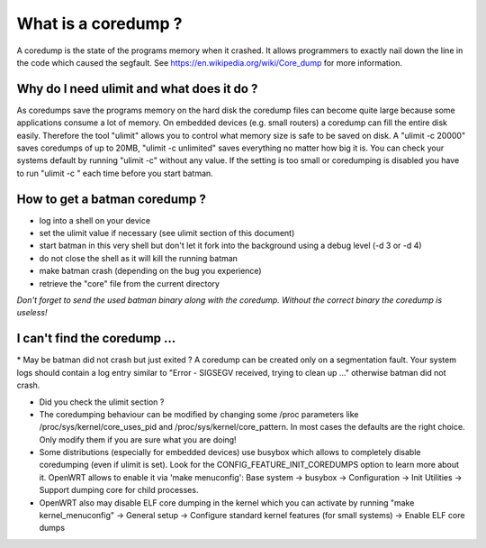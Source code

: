 What is a coredump ?
====================

A coredump is the state of the programs memory when it crashed. It
allows programmers to exactly nail down the line in the code which
caused the segfault. See https://en.wikipedia.org/wiki/Core\_dump for
more information.

Why do I need ulimit and what does it do ?
------------------------------------------

As coredumps save the programs memory on the hard disk the coredump
files can become quite large because some applications consume a lot of
memory. On embedded devices (e.g. small routers) a coredump can fill the
entire disk easily. Therefore the tool "ulimit" allows you to control
what memory size is safe to be saved on disk. A "ulimit -c 20000" saves
coredumps of up to 20MB, "ulimit -c unlimited" saves everything no
matter how big it is. You can check your systems default by running
"ulimit -c" without any value. If the setting is too small or
coredumping is disabled you have to run "ulimit -c " each time before
you start batman.

How to get a batman coredump ?
------------------------------

-  log into a shell on your device
-  set the ulimit value if necessary (see ulimit section of this
   document)
-  start batman in this very shell but don't let it fork into the
   background
   using a debug level (-d 3 or -d 4)
-  do not close the shell as it will kill the running batman
-  make batman crash (depending on the bug you experience)
-  retrieve the "core" file from the current directory

*Don't forget to send the used batman binary along with the coredump.
Without the correct binary the coredump is useless!*

I can't find the coredump ...
-----------------------------

\* May be batman did not crash but just exited ? A coredump can be
created only on a segmentation fault. Your system logs should contain a
log entry similar to "Error - SIGSEGV received, trying to clean up ..."
otherwise batman did not crash.

* Did you check the ulimit section ?
* The coredumping behaviour can be modified by changing some /proc
  parameters like /proc/sys/kernel/core\_uses\_pid and
  /proc/sys/kernel/core\_pattern. In most cases the defaults are the right
  choice. Only modify them if you are sure what you are doing!
* Some distributions (especially for embedded devices) use busybox
  which allows to completely disable coredumping (even if ulimit is set).
  Look for the CONFIG\_FEATURE\_INIT\_COREDUMPS option to learn more about
  it. OpenWRT allows to enable it via 'make menuconfig': Base system ->
  busybox -> Configuration -> Init Utilities -> Support dumping core for
  child processes.
* OpenWRT also may disable ELF core dumping in the kernel which you
  can activate by running "make kernel\_menuconfig" -> General setup ->
  Configure standard kernel features (for small systems) -> Enable ELF
  core dumps
